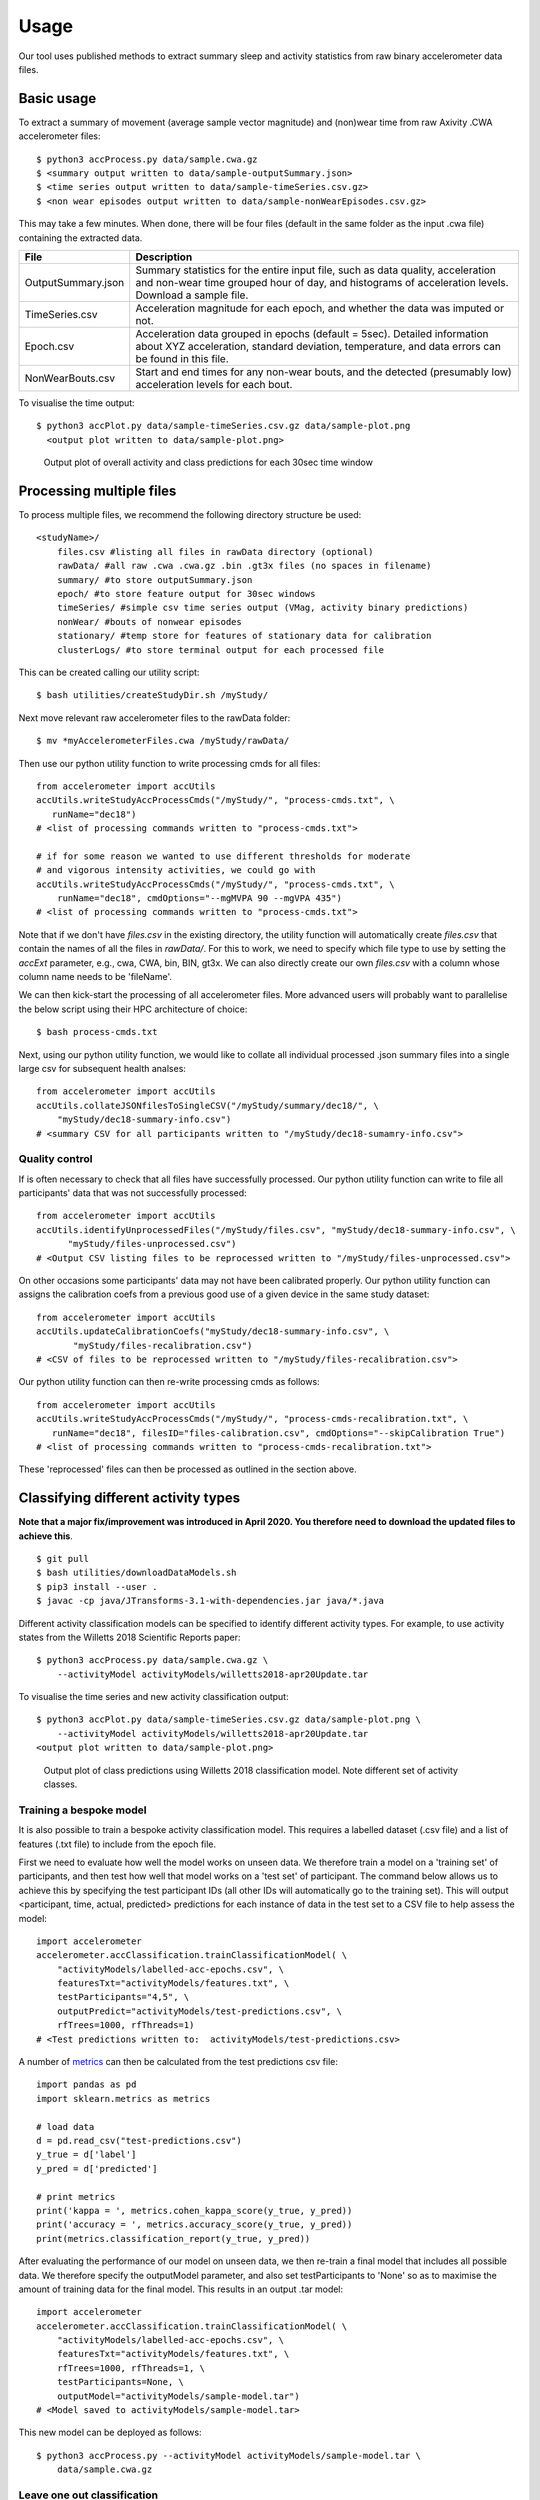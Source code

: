 #####
Usage
#####

Our tool uses published methods to extract summary sleep and activity statistics from raw binary accelerometer data files.



***********
Basic usage
***********
To extract a summary of movement (average sample vector magnitude) and
(non)wear time from raw Axivity .CWA accelerometer files:
::
    $ python3 accProcess.py data/sample.cwa.gz
    $ <summary output written to data/sample-outputSummary.json>
    $ <time series output written to data/sample-timeSeries.csv.gz>
    $ <non wear episodes output written to data/sample-nonWearEpisodes.csv.gz>

This may take a few minutes. When done, there will be four files (default in the same folder as the input .cwa file) containing the extracted data.

+--------------------+--------------------------------------------------------+
| File               | Description                                            |
+====================+========================================================+
| OutputSummary.json | Summary statistics for the entire input file, such as  |
|                    | data quality, acceleration and non-wear time grouped   |
|                    | hour of day, and histograms of acceleration levels.    |
|                    | Download a sample file.                                |
+--------------------+--------------------------------------------------------+
| TimeSeries.csv     | Acceleration magnitude for each epoch, and whether the |
|                    | data was imputed or not.                               |
+--------------------+--------------------------------------------------------+
| Epoch.csv          | Acceleration data grouped in epochs (default = 5sec).  |
|                    | Detailed information about XYZ acceleration, standard  |
|                    | deviation, temperature, and data errors can be found   |
|                    | in this file.                                          |
+--------------------+--------------------------------------------------------+
| NonWearBouts.csv   | Start and end times for any non-wear bouts, and the    |
|                    | detected (presumably low) acceleration levels for each |
|                    | bout.                                                  |
+--------------------+--------------------------------------------------------+

To visualise the time output:
::
  $ python3 accPlot.py data/sample-timeSeries.csv.gz data/sample-plot.png
    <output plot written to data/sample-plot.png>

.. figure:: samplePlot.png

    Output plot of overall activity and class predictions for each 30sec time window



*************************
Processing multiple files
*************************

To process multiple files, we recommend the following directory structure be used:
::
    <studyName>/
        files.csv #listing all files in rawData directory (optional)
        rawData/ #all raw .cwa .cwa.gz .bin .gt3x files (no spaces in filename)
        summary/ #to store outputSummary.json
        epoch/ #to store feature output for 30sec windows
        timeSeries/ #simple csv time series output (VMag, activity binary predictions)
        nonWear/ #bouts of nonwear episodes
        stationary/ #temp store for features of stationary data for calibration
        clusterLogs/ #to store terminal output for each processed file

This can be created calling our utility script:
::
    $ bash utilities/createStudyDir.sh /myStudy/

Next move relevant raw accelerometer files to the rawData folder:
::
    $ mv *myAccelerometerFiles.cwa /myStudy/rawData/

Then use our python utility function to write processing cmds for all files:
::
    from accelerometer import accUtils
    accUtils.writeStudyAccProcessCmds("/myStudy/", "process-cmds.txt", \
       runName="dec18")
    # <list of processing commands written to "process-cmds.txt">

    # if for some reason we wanted to use different thresholds for moderate
    # and vigorous intensity activities, we could go with
    accUtils.writeStudyAccProcessCmds("/myStudy/", "process-cmds.txt", \
        runName="dec18", cmdOptions="--mgMVPA 90 --mgVPA 435")
    # <list of processing commands written to "process-cmds.txt">

Note that if we don't have `files.csv` in the existing directory, the utility function
will automatically create `files.csv` that contain the names of all the files in `rawData/`.
For this to work, we need to specify which file type to use by setting the `accExt` parameter, e.g.,
cwa, CWA, bin, BIN, gt3x. We can also directly create our own `files.csv` with a column whose column
name needs to be 'fileName'.

We can then kick-start the processing of all accelerometer files. More advanced
users will probably want to parallelise the below script using their HPC
architecture of choice:
::
    $ bash process-cmds.txt

Next, using our python utility function, we would like to collate all 
individual processed .json summary files into a single large csv for subsequent 
health analses:
::
    from accelerometer import accUtils
    accUtils.collateJSONfilesToSingleCSV("/myStudy/summary/dec18/", \
        "myStudy/dec18-summary-info.csv")
    # <summary CSV for all participants written to "/myStudy/dec18-sumamry-info.csv">

===============
Quality control
===============
If is often necessary to check that all files have successfully processed. Our
python utility function can write to file all participants' data that was not
successfully processed:
::
    from accelerometer import accUtils
    accUtils.identifyUnprocessedFiles("/myStudy/files.csv", "myStudy/dec18-summary-info.csv", \
          "myStudy/files-unprocessed.csv")
    # <Output CSV listing files to be reprocessed written to "/myStudy/files-unprocessed.csv">


On other occasions some participants' data may not have been calibrated properly.
Our python utility function can assigns the calibration coefs from a previous 
good use of a given device in the same study dataset:
::
    from accelerometer import accUtils
    accUtils.updateCalibrationCoefs("myStudy/dec18-summary-info.csv", \
           "myStudy/files-recalibration.csv")
    # <CSV of files to be reprocessed written to "/myStudy/files-recalibration.csv">


Our python utility function can then re-write processing cmds as follows:
::
    from accelerometer import accUtils
    accUtils.writeStudyAccProcessCmds("/myStudy/", "process-cmds-recalibration.txt", \
       runName="dec18", filesID="files-calibration.csv", cmdOptions="--skipCalibration True")
    # <list of processing commands written to "process-cmds-recalibration.txt">

These 'reprocessed' files can then be processed as outlined in the section above.




************************************
Classifying different activity types
************************************
**Note that a major fix/improvement was introduced in April 2020. You therefore need to download the updated files to achieve this**.
::
	$ git pull
        $ bash utilities/downloadDataModels.sh
        $ pip3 install --user .
        $ javac -cp java/JTransforms-3.1-with-dependencies.jar java/*.java


Different activity classification models can be specified to identify different 
activity types. For example, to use activity states from the Willetts 2018 
Scientific Reports paper:
::
    $ python3 accProcess.py data/sample.cwa.gz \
        --activityModel activityModels/willetts2018-apr20Update.tar


To visualise the time series and new activity classification output:
::
    $ python3 accPlot.py data/sample-timeSeries.csv.gz data/sample-plot.png \
        --activityModel activityModels/willetts2018-apr20Update.tar
    <output plot written to data/sample-plot.png>

.. figure:: samplePlotWilletts.png
    
    Output plot of class predictions using Willetts 2018 classification model. 
    Note different set of activity classes.

========================
Training a bespoke model
========================
It is also possible to train a bespoke activity classification model. This 
requires a labelled dataset (.csv file) and a list of features (.txt file) to 
include from the epoch file.

First we need to evaluate how well the model works on unseen data. We therefore 
train a model on a 'training set' of participants, and then test how well that
model works on a 'test set' of participant. The command below allows us to achieve
this by specifying the test participant IDs (all other IDs will automatically go
to the training set). This will output <participant, time, actual, predicted> 
predictions for each instance of data in the test set to a CSV file to help
assess the model:
::
    import accelerometer
    accelerometer.accClassification.trainClassificationModel( \
        "activityModels/labelled-acc-epochs.csv", \
        featuresTxt="activityModels/features.txt", \ 
        testParticipants="4,5", \ 
        outputPredict="activityModels/test-predictions.csv", \ 
        rfTrees=1000, rfThreads=1) 
    # <Test predictions written to:  activityModels/test-predictions.csv>

A number of `metrics <https://scikit-learn.org/stable/modules/model_evaluation.html#model-evaluation>`_ 
can then be calculated from the test predictions csv file:
::
    import pandas as pd
    import sklearn.metrics as metrics

    # load data
    d = pd.read_csv("test-predictions.csv")
    y_true = d['label']
    y_pred = d['predicted']
    
    # print metrics
    print('kappa = ', metrics.cohen_kappa_score(y_true, y_pred))
    print('accuracy = ', metrics.accuracy_score(y_true, y_pred))
    print(metrics.classification_report(y_true, y_pred))

After evaluating the performance of our model on unseen data, we then re-train 
a final model that includes all possible data. We therefore specify the 
outputModel parameter, and also set testParticipants to 'None' so as to maximise
the amount of training data for the final model. This results in an output .tar model:
::
    import accelerometer
    accelerometer.accClassification.trainClassificationModel( \
        "activityModels/labelled-acc-epochs.csv", \
        featuresTxt="activityModels/features.txt", \
        rfTrees=1000, rfThreads=1, \
        testParticipants=None, \
        outputModel="activityModels/sample-model.tar")
    # <Model saved to activityModels/sample-model.tar>


This new model can be deployed as follows:
::
    $ python3 accProcess.py --activityModel activityModels/sample-model.tar \
        data/sample.cwa.gz

============================
Leave one out classification
============================
To rigorously test a model with training data from <200 participants, leave one
participant out evaluation can be helpful. Building on the above 
examples of training a bespoke model, we use python to create a list of commands
to test the performance of a model trained on unseen data for each participant:
::
    import pandas as pd
    trainingFile = "activityModels/labelled-acc-epochs.csv"
    d = pd.read_csv(trainingFile, usecols=['participant'])
    pts = sorted(d['participant'].unique())

    w = open('training-cmds.txt','w')
    for p in pts:
        cmd = "import accelerometer;"
        cmd += "accelerometer.accClassification.trainClassificationModel("
        cmd += "'" + trainingFile + "', "
        cmd += "featuresTxt='activityModels/features.txt',"
        cmd += "testParticipants='" + str(p) + "',"
        cmd += "outputPredict='activityModels/testPredict-" + str(p) + ".csv',"
        cmd += "rfTrees=1000, rfThreads=1)"
        w.write('python -c $"' + cmd + '"\n')
    w.close() 
    # <list of processing commands written to "training-cmds.txt">

These commands can be executed as follows:
::
    $ bash training-cmds.txt

After processing the train/test commands, the resulting predictions for each 
test participant can be collated as follows:
::
    $ head -1 activityModels/testPredict-1.csv > header.csv
    $ awk 'FNR > 1' activityModels/testPredict-*.csv > tmp.csv
    $ cat header.csv tmp.csv > testPredict-all.csv
    $ rm header.csv
    $ rm tmp.csv

As indicated just above (under 'Training a bespoke model'), a number of metrics 
can be calculated for the 'testPredict-all.csv' file.





**************
Advanced usage
**************
To list all available processing options and their defaults, simply type:
::
    $ python3 accProcess.py -h

Some example usages:

Specify file in another folder (note: use "" for file names with spaces):
::
    $ python3 accProcess.py "/otherPath/other file.cwa" 

Change epoch length to 60 seconds:
::
    $ python3 accProcess.py data/sample.cwa.gz --epochPeriod 60 

Manually set calibration coefficients:
::
    $ python3 accProcess.py data/sample.cwa.gz --skipCalibration True \
        --calOffset -0.2 -0.4 1.5  --calSlope 0.7 0.8 0.7 \
        --calTemperature 0.2 0.2 0.2 --meanTemp 20.2

Extract calibrated and resampled raw data .csv.gz file from raw .cwa file:
::
    $ python3 accProcess.py data/sample.cwa.gz --rawOutput True \
        --activityClassification False

The underlying modules can also be called in custom python scripts:
::
    from accelerometer import summariseEpoch
    summary = {}
    epochData, labels = summariseEpoch.getActivitySummary( \
        "data/sample-epoch.csv.gz", "data/sample-nonWear.csv.gz", summary)
    # <nonWear file written to "data/sample-nonWear.csv.gz" and dict "summary" \
    #    updated with outcomes>
